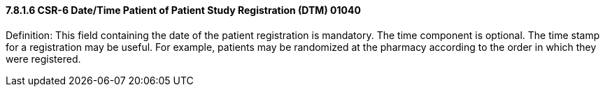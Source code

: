==== 7.8.1.6 CSR-6 Date/Time Patient of Patient Study Registration (DTM) 01040

Definition: This field containing the date of the patient registration is mandatory. The time component is optional. The time stamp for a registration may be useful. For example, patients may be randomized at the pharmacy according to the order in which they were registered.

